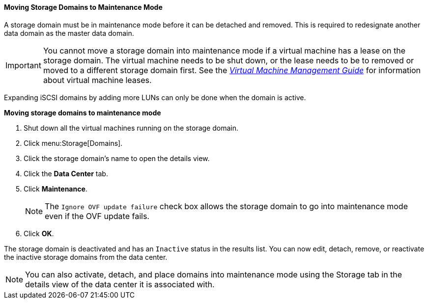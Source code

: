 [[Moving_storage_domains_to_maintenance_mode]]
==== Moving Storage Domains to Maintenance Mode

A storage domain must be in maintenance mode before it can be detached and removed. This is required to redesignate another data domain as the master data domain.

[IMPORTANT]
====
You cannot move a storage domain into maintenance mode if a virtual machine has a lease on the storage domain. The virtual machine needs to be shut down, or the lease needs to be to removed or moved to a different storage domain first. See the link:{URL_virt_product_docs}vmm-guide/Virtual_Machine_Management_Guide.html#What_is_high_availability[_Virtual Machine Management Guide_] for information about virtual machine leases.
====

Expanding iSCSI domains by adding more LUNs can only be done when the domain is active.


*Moving storage domains to maintenance mode*

. Shut down all the virtual machines running on the storage domain.
. Click menu:Storage[Domains].
. Click the storage domain's name to open the details view.
. Click the *Data Center* tab.
. Click *Maintenance*.
+
[NOTE]
====
The `Ignore OVF update failure` check box allows the storage domain to go into maintenance mode even if the OVF update fails.
====

. Click *OK*. 

The storage domain is deactivated and has an `Inactive` status in the results list. You can now edit, detach, remove, or reactivate the inactive storage domains from the data center.

[NOTE]
====
You can also activate, detach, and place domains into maintenance mode using the Storage tab in the details view of the data center it is associated with.
====

